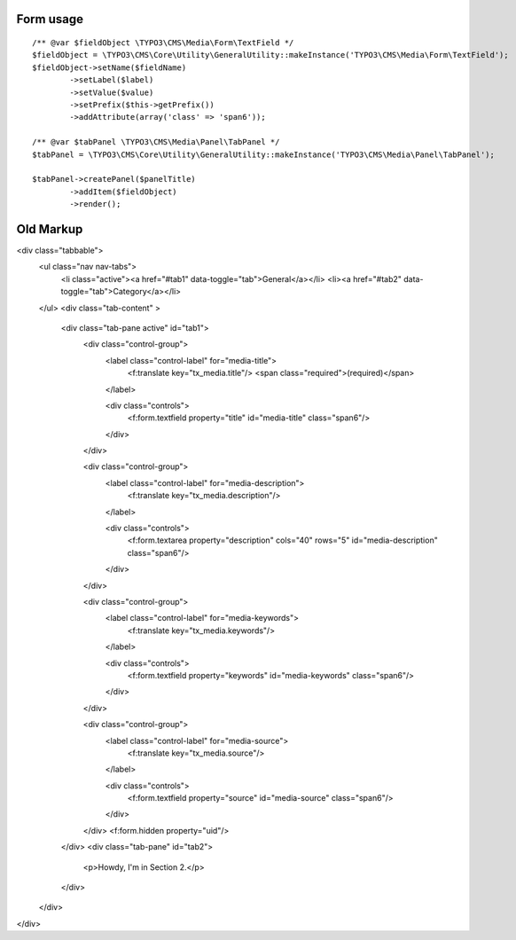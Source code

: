 Form usage
===========

::


	/** @var $fieldObject \TYPO3\CMS\Media\Form\TextField */
	$fieldObject = \TYPO3\CMS\Core\Utility\GeneralUtility::makeInstance('TYPO3\CMS\Media\Form\TextField');
	$fieldObject->setName($fieldName)
		->setLabel($label)
		->setValue($value)
		->setPrefix($this->getPrefix())
		->addAttribute(array('class' => 'span6'));

	/** @var $tabPanel \TYPO3\CMS\Media\Panel\TabPanel */
	$tabPanel = \TYPO3\CMS\Core\Utility\GeneralUtility::makeInstance('TYPO3\CMS\Media\Panel\TabPanel');

	$tabPanel->createPanel($panelTitle)
		->addItem($fieldObject)
		->render();


Old Markup
============

<div class="tabbable">
	<ul class="nav nav-tabs">
		<li class="active"><a href="#tab1" data-toggle="tab">General</a></li>
		<li><a href="#tab2" data-toggle="tab">Category</a></li>
	</ul>
	<div class="tab-content" >

		<div class="tab-pane active" id="tab1">
			<div class="control-group">
				<label class="control-label" for="media-title">
					<f:translate key="tx_media.title"/>
					<span class="required">(required)</span>
				</label>

				<div class="controls">
					<f:form.textfield property="title" id="media-title" class="span6"/>
				</div>
			</div>


			<div class="control-group">
				<label class="control-label" for="media-description">
					<f:translate key="tx_media.description"/>
				</label>

				<div class="controls">
					<f:form.textarea property="description" cols="40" rows="5" id="media-description" class="span6"/>
				</div>
			</div>


			<div class="control-group">
				<label class="control-label" for="media-keywords">
					<f:translate key="tx_media.keywords"/>
				</label>

				<div class="controls">
					<f:form.textfield property="keywords" id="media-keywords" class="span6"/>
				</div>
			</div>


			<div class="control-group">
				<label class="control-label" for="media-source">
					<f:translate key="tx_media.source"/>
				</label>

				<div class="controls">
					<f:form.textfield property="source" id="media-source" class="span6"/>
				</div>
			</div>
			<f:form.hidden property="uid"/>

		</div>
		<div class="tab-pane" id="tab2">
			<p>Howdy, I'm in Section 2.</p>
		</div>
	</div>
</div>


